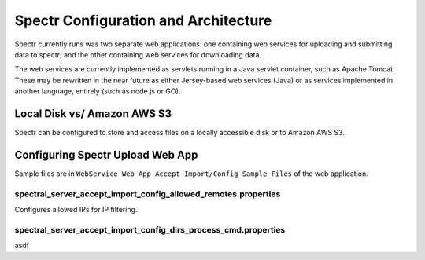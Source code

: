 ===========================================
Spectr Configuration and Architecture
===========================================

Spectr currently runs was two separate web applications: one
containing web services for uploading and submitting data to spectr;
and the other containing web services for downloading data.

The web services are currently implemented as servlets running in a
Java servlet container, such as Apache Tomcat. These may be rewritten
in the near future as either Jersey-based web services (Java) or as
services implemented in another language, entirely (such as node.js or GO).


Local Disk vs/ Amazon AWS S3
---------------------------------------------------------
Spectr can be configured to store and access files on a locally
accessible disk or to Amazon AWS S3.


Configuring Spectr Upload Web App
----------------------------------

Sample files are in ``WebService_Web_App_Accept_Import/Config_Sample_Files`` of the
web application.

spectral_server_accept_import_config_allowed_remotes.properties
^^^^^^^^^^^^^^^^^^^^^^^^^^^^^^^^^^^^^^^^^^^^^^^^^^^^^^^^^^^^^^^^^^^^^^
Configures allowed IPs for IP filtering.


spectral_server_accept_import_config_dirs_process_cmd.properties
^^^^^^^^^^^^^^^^^^^^^^^^^^^^^^^^^^^^^^^^^^^^^^^^^^^^^^^^^^^^^^^^^^^
asdf
